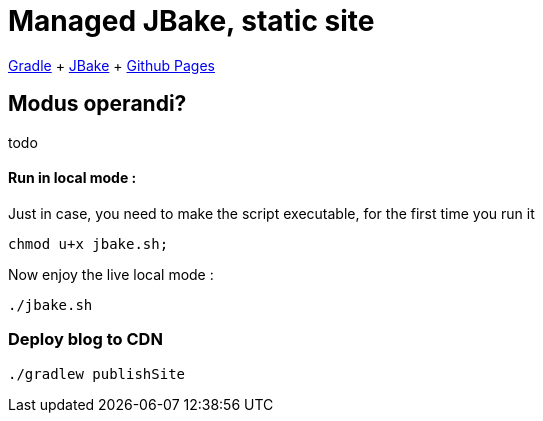 = Managed JBake, static site

https://docs.gradle.org/current/userguide/userguide.html[Gradle]
+ https://jbake.org/[JBake]
+ https://pages.github.com/[Github Pages]

== Modus operandi?
todo

==== Run in local mode :

Just in case, you need to make the script executable, for the first time you run it
```
chmod u+x jbake.sh;
```

Now enjoy the live local mode :
```
./jbake.sh
```

=== Deploy blog to CDN
```
./gradlew publishSite
```